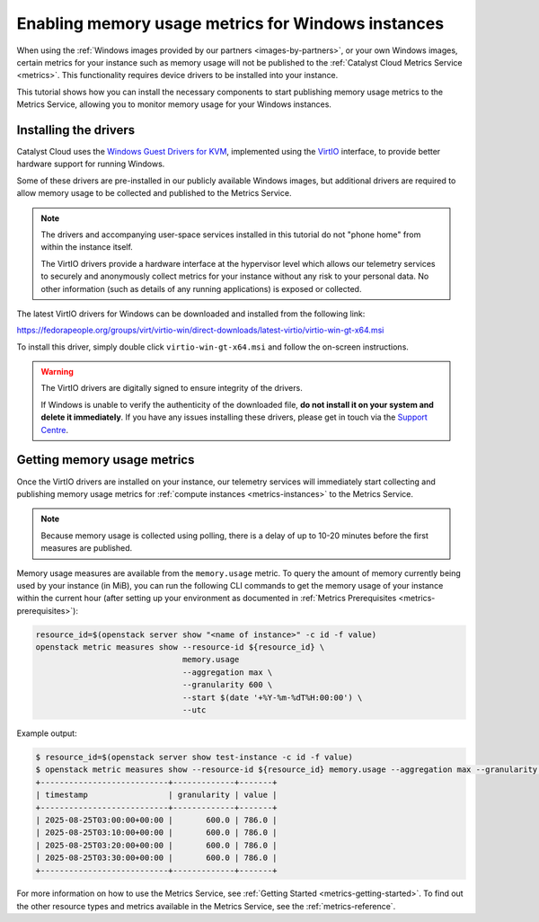.. _metrics-tutorials-memory-usage-metrics-on-windows:

###################################################
Enabling memory usage metrics for Windows instances
###################################################

When using the :ref:`Windows images provided by our partners <images-by-partners>`,
or your own Windows images, certain metrics for your instance such as memory usage
will not be published to the :ref:`Catalyst Cloud Metrics Service <metrics>`.
This functionality requires device drivers to be installed into your instance.

This tutorial shows how you can install the necessary components to start
publishing memory usage metrics to the Metrics Service, allowing you to
monitor memory usage for your Windows instances.

======================
Installing the drivers
======================

Catalyst Cloud uses the `Windows Guest Drivers for KVM`_,
implemented using the `VirtIO`_ interface, to provide better
hardware support for running Windows.

.. _`Windows Guest Drivers for KVM`: https://www.linux-kvm.org/page/WindowsGuestDrivers
.. _`VirtIO`: https://wiki.libvirt.org/Virtio.html

Some of these drivers are pre-installed in our publicly available Windows images,
but additional drivers are required to allow memory usage to be collected and published
to the Metrics Service.

.. note::

  The drivers and accompanying user-space services installed in this tutorial
  do not "phone home" from within the instance itself.

  The VirtIO drivers provide a hardware interface at the hypervisor level which allows
  our telemetry services to securely and anonymously collect metrics for your instance without
  any risk to your personal data. No other information (such as details of any running applications)
  is exposed or collected.

The latest VirtIO drivers for Windows can be downloaded and installed from the following link:

https://fedorapeople.org/groups/virt/virtio-win/direct-downloads/latest-virtio/virtio-win-gt-x64.msi

To install this driver, simply double click ``virtio-win-gt-x64.msi`` and follow the on-screen instructions.

.. warning::

  The VirtIO drivers are digitally signed to ensure integrity of the drivers.

  If Windows is unable to verify the authenticity of the downloaded file,
  **do not install it on your system and delete it immediately**.
  If you have any issues installing these drivers, please get in touch
  via the `Support Centre`_.

  .. _`Support Centre`: https://catalystcloud.nz/support/support-centre

============================
Getting memory usage metrics
============================

Once the VirtIO drivers are installed on your instance,
our telemetry services will immediately start collecting
and publishing memory usage metrics for :ref:`compute instances <metrics-instances>`
to the Metrics Service.

.. note::

  Because memory usage is collected using polling, there is a delay
  of up to 10-20 minutes before the first measures are published.

Memory usage measures are available from the ``memory.usage`` metric.
To query the amount of memory currently being used by your
instance (in MiB), you can run the following CLI commands
to get the memory usage of your instance within the current hour
(after setting up your environment as documented in
:ref:`Metrics Prerequisites <metrics-prerequisites>`):

.. code-block:: bash

  resource_id=$(openstack server show "<name of instance>" -c id -f value)
  openstack metric measures show --resource-id ${resource_id} \
                                 memory.usage
                                 --aggregation max \
                                 --granularity 600 \
                                 --start $(date '+%Y-%m-%dT%H:00:00') \
                                 --utc

Example output:

.. code-block:: console

  $ resource_id=$(openstack server show test-instance -c id -f value)
  $ openstack metric measures show --resource-id ${resource_id} memory.usage --aggregation max --granularity 600 --start $(date '+%Y-%m-%dT%H:00:00') --utc
  +---------------------------+-------------+-------+
  | timestamp                 | granularity | value |
  +---------------------------+-------------+-------+
  | 2025-08-25T03:00:00+00:00 |       600.0 | 786.0 |
  | 2025-08-25T03:10:00+00:00 |       600.0 | 786.0 |
  | 2025-08-25T03:20:00+00:00 |       600.0 | 786.0 |
  | 2025-08-25T03:30:00+00:00 |       600.0 | 786.0 |
  +---------------------------+-------------+-------+

For more information on how to use the Metrics Service,
see :ref:`Getting Started <metrics-getting-started>`.
To find out the other resource types and metrics available
in the Metrics Service, see the :ref:`metrics-reference`.
